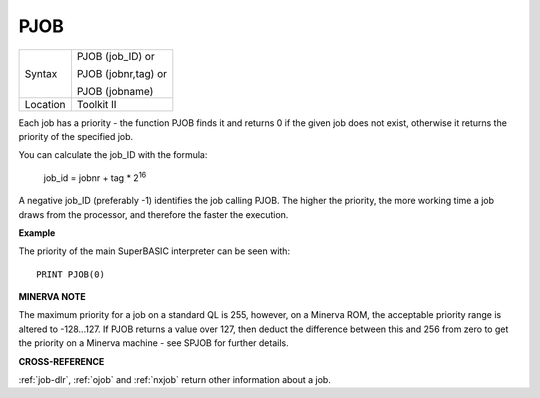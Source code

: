 ..  _pjob:

PJOB
====

+----------+------------------------------------------------------------------+
| Syntax   | PJOB (job\_ID)  or                                               |
|          |                                                                  |
|          | PJOB (jobnr,tag)  or                                             |
|          |                                                                  |
|          | PJOB (jobname)                                                   |
+----------+------------------------------------------------------------------+
| Location | Toolkit II                                                       |
+----------+------------------------------------------------------------------+

Each job has a priority - the function PJOB finds it and returns 0 if
the given job does not exist, otherwise it returns the priority of the
specified job.

You can calculate the job\_ID with the formula:

    job_id = jobnr + tag * 2\ :sup:`16`

A negative job\_ID (preferably -1) identifies the job calling PJOB. The higher the
priority, the more working time a job draws from the processor, and
therefore the faster the execution.

**Example**

The priority of the main SuperBASIC interpreter can be seen with::

    PRINT PJOB(0)

**MINERVA NOTE**

The maximum priority for a job on a standard QL is 255, however, on a
Minerva ROM, the acceptable priority range is altered to -128...127. If
PJOB returns a value over 127, then deduct the difference between this
and 256 from zero to get the priority on a Minerva machine - see SPJOB
for further details.

**CROSS-REFERENCE**

:ref:`job-dlr`, :ref:`ojob` and
:ref:`nxjob` return other information about a job.

